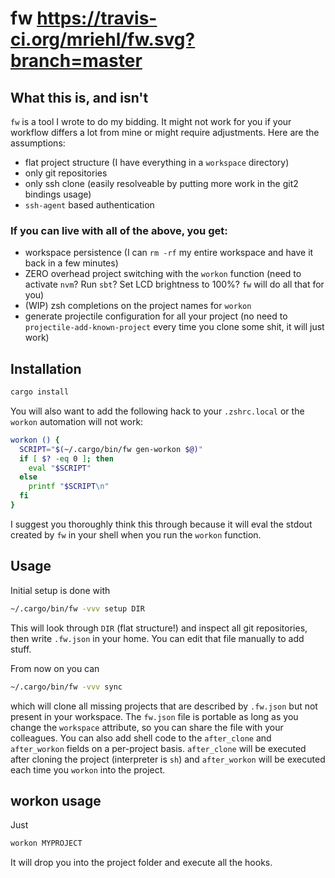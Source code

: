* fw [[https://travis-ci.org/mriehl/fw.svg?branch=master]]

** What this is, and isn't
   ~fw~ is a tool I wrote to do my bidding. It might not work for you if your workflow differs a lot from mine or might require adjustments.
   Here are the assumptions:

   - flat project structure (I have everything in a ~workspace~ directory)
   - only git repositories
   - only ssh clone (easily resolveable by putting more work in the git2 bindings usage)
   - ~ssh-agent~ based authentication

*** If you can live with all of the above, you get:
    - workspace persistence (I can ~rm -rf~ my entire workspace and have it back in a few minutes)
    - ZERO overhead project switching with the ~workon~ function (need to activate ~nvm~? Run ~sbt~? Set LCD brightness to 100%? ~fw~ will do all that for you)
    - (WIP) zsh completions on the project names for ~workon~
    - generate projectile configuration for all your project (no need to ~projectile-add-known-project~ every time you clone some shit, it will just work)

** Installation
   #+BEGIN_SRC bash
   cargo install
   #+END_SRC

   You will also want to add the following hack to your ~.zshrc.local~ or the ~workon~ automation will not work:
   #+BEGIN_SRC bash
   workon () {
     SCRIPT="$(~/.cargo/bin/fw gen-workon $@)"
     if [ $? -eq 0 ]; then
       eval "$SCRIPT"
     else
       printf "$SCRIPT\n"
     fi
   }
   #+END_SRC

   I suggest you thoroughly think this through because it will eval the stdout created by ~fw~ in your shell when you run the ~workon~ function.

** Usage
   Initial setup is done with

  #+BEGIN_SRC bash
  ~/.cargo/bin/fw -vvv setup DIR
  #+END_SRC

  This will look through ~DIR~ (flat structure!) and inspect all git repositories, then write ~.fw.json~ in your home.
  You can edit that file manually to add stuff.

  From now on you can

  #+BEGIN_SRC bash
  ~/.cargo/bin/fw -vvv sync
  #+END_SRC

  which will clone all missing projects that are described by ~.fw.json~ but not present in your workspace.
  The ~fw.json~ file is portable as long as you change the ~workspace~ attribute, so you can share the file with your colleagues.
  You can also add shell code to the ~after_clone~ and ~after_workon~ fields on a per-project basis.
  ~after_clone~ will be executed after cloning the project (interpreter is ~sh~) and ~after_workon~ will be executed each time you ~workon~ into the project.

** workon usage
  Just

  #+BEGIN_SRC bash
  workon MYPROJECT
  #+END_SRC

It will drop you into the project folder and execute all the hooks.
